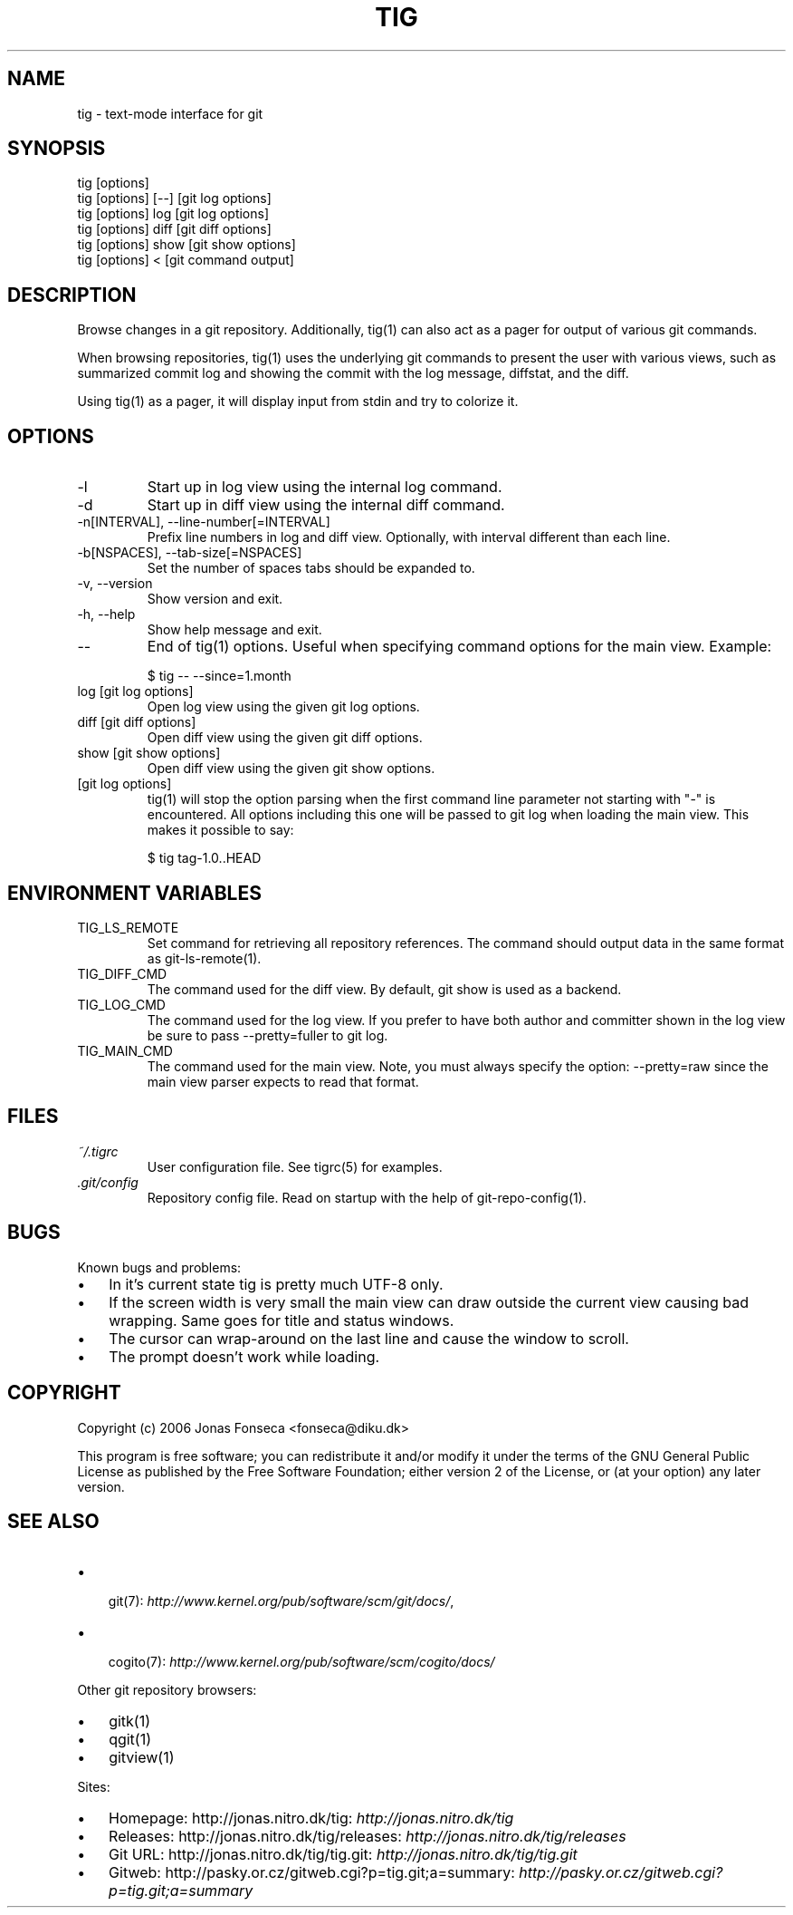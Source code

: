 .\"Generated by db2man.xsl. Don't modify this, modify the source.
.de Sh \" Subsection
.br
.if t .Sp
.ne 5
.PP
\fB\\$1\fR
.PP
..
.de Sp \" Vertical space (when we can't use .PP)
.if t .sp .5v
.if n .sp
..
.de Ip \" List item
.br
.ie \\n(.$>=3 .ne \\$3
.el .ne 3
.IP "\\$1" \\$2
..
.TH "TIG" 1 "" "" ""
.SH NAME
tig \- text-mode interface for git
.SH "SYNOPSIS"

.nf
tig [options]
tig [options] [\-\-] [git log options]
tig [options] log  [git log options]
tig [options] diff [git diff options]
tig [options] show [git show options]
tig [options] <    [git command output]
.fi

.SH "DESCRIPTION"


Browse changes in a git repository\&. Additionally, tig(1) can also act as a pager for output of various git commands\&.


When browsing repositories, tig(1) uses the underlying git commands to present the user with various views, such as summarized commit log and showing the commit with the log message, diffstat, and the diff\&.


Using tig(1) as a pager, it will display input from stdin and try to colorize it\&.

.SH "OPTIONS"

.TP
\-l
Start up in log view using the internal log command\&.

.TP
\-d
Start up in diff view using the internal diff command\&.

.TP
\-n[INTERVAL], \-\-line\-number[=INTERVAL]
Prefix line numbers in log and diff view\&. Optionally, with interval different than each line\&.

.TP
\-b[NSPACES], \-\-tab\-size[=NSPACES]
Set the number of spaces tabs should be expanded to\&.

.TP
\-v, \-\-version
Show version and exit\&.

.TP
\-h, \-\-help
Show help message and exit\&.

.TP
\-\-
End of tig(1) options\&. Useful when specifying command options for the main view\&. Example:

.nf
$ tig \-\- \-\-since=1\&.month
.fi

.TP
log [git log options]
Open log view using the given git log options\&.

.TP
diff [git diff options]
Open diff view using the given git diff options\&.

.TP
show [git show options]
Open diff view using the given git show options\&.

.TP
[git log options]
tig(1) will stop the option parsing when the first command line parameter not starting with "\-" is encountered\&. All options including this one will be passed to git log when loading the main view\&. This makes it possible to say:

.nf
$ tig tag\-1\&.0\&.\&.HEAD
.fi

.SH "ENVIRONMENT VARIABLES"

.TP
TIG_LS_REMOTE
Set command for retrieving all repository references\&. The command should output data in the same format as git\-ls\-remote(1)\&.

.TP
TIG_DIFF_CMD
The command used for the diff view\&. By default, git show is used as a backend\&.

.TP
TIG_LOG_CMD
The command used for the log view\&. If you prefer to have both author and committer shown in the log view be sure to pass \-\-pretty=fuller to git log\&.

.TP
TIG_MAIN_CMD
The command used for the main view\&. Note, you must always specify the option: \-\-pretty=raw since the main view parser expects to read that format\&.

.SH "FILES"

.TP
\fI~/\&.tigrc\fR
User configuration file\&. See tigrc(5) for examples\&.

.TP
\fI\&.git/config\fR
Repository config file\&. Read on startup with the help of git\-repo\-config(1)\&.

.SH "BUGS"


Known bugs and problems:

.TP 3
\(bu
In it's current state tig is pretty much UTF\-8 only\&.
.TP
\(bu
If the screen width is very small the main view can draw outside the current view causing bad wrapping\&. Same goes for title and status windows\&.
.TP
\(bu
The cursor can wrap\-around on the last line and cause the window to scroll\&.
.TP
\(bu
The prompt doesn't work while loading\&.
.LP

.SH "COPYRIGHT"


Copyright (c) 2006 Jonas Fonseca <fonseca@diku\&.dk>


This program is free software; you can redistribute it and/or modify it under the terms of the GNU General Public License as published by the Free Software Foundation; either version 2 of the License, or (at your option) any later version\&.

.SH "SEE ALSO"

.TP 3
\(bu
 git(7): \fIhttp://www.kernel.org/pub/software/scm/git/docs/\fR,
.TP
\(bu
 cogito(7): \fIhttp://www.kernel.org/pub/software/scm/cogito/docs/\fR 
.LP


Other git repository browsers:

.TP 3
\(bu
gitk(1)
.TP
\(bu
qgit(1)
.TP
\(bu
gitview(1)
.LP


Sites:

.TP 3
\(bu
Homepage: http://jonas\&.nitro\&.dk/tig: \fIhttp://jonas.nitro.dk/tig\fR 
.TP
\(bu
Releases: http://jonas\&.nitro\&.dk/tig/releases: \fIhttp://jonas.nitro.dk/tig/releases\fR 
.TP
\(bu
Git URL: http://jonas\&.nitro\&.dk/tig/tig\&.git: \fIhttp://jonas.nitro.dk/tig/tig.git\fR 
.TP
\(bu
Gitweb: http://pasky\&.or\&.cz/gitweb\&.cgi?p=tig\&.git;a=summary: \fIhttp://pasky.or.cz/gitweb.cgi?p=tig.git;a=summary\fR 
.LP

